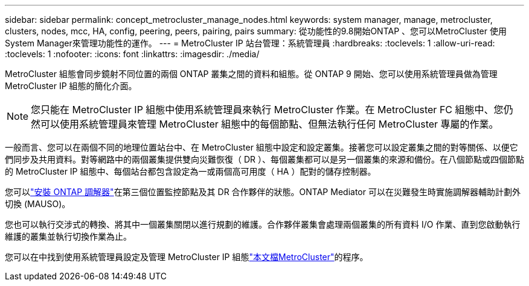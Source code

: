 ---
sidebar: sidebar 
permalink: concept_metrocluster_manage_nodes.html 
keywords: system manager, manage, metrocluster, clusters, nodes, mcc, HA, config, peering, peers, pairing, pairs 
summary: 從功能性的9.8開始ONTAP 、您可以MetroCluster 使用System Manager來管理功能性的運作。 
---
= MetroCluster IP 站台管理：系統管理員
:hardbreaks:
:toclevels: 1
:allow-uri-read: 
:toclevels: 1
:nofooter: 
:icons: font
:linkattrs: 
:imagesdir: ./media/


[role="lead"]
MetroCluster 組態會同步鏡射不同位置的兩個 ONTAP 叢集之間的資料和組態。從 ONTAP 9 開始、您可以使用系統管理員做為管理 MetroCluster IP 組態的簡化介面。


NOTE: 您只能在 MetroCluster IP 組態中使用系統管理員來執行 MetroCluster 作業。在 MetroCluster FC 組態中、您仍然可以使用系統管理員來管理 MetroCluster 組態中的每個節點、但無法執行任何 MetroCluster 專屬的作業。

一般而言、您可以在兩個不同的地理位置站台中、在 MetroCluster 組態中設定和設定叢集。接著您可以設定叢集之間的對等關係、以便它們同步及共用資料。對等網路中的兩個叢集提供雙向災難恢復（ DR ）、每個叢集都可以是另一個叢集的來源和備份。在八個節點或四個節點的 MetroCluster IP 組態中、每個站台都包含設定為一或兩個高可用度（ HA ）配對的儲存控制器。

您可以link:https://docs.netapp.com/us-en/ontap-metrocluster/install-ip/concept_mediator_requirements.html["安裝 ONTAP 調解器"^]在第三個位置監控節點及其 DR 合作夥伴的狀態。ONTAP Mediator 可以在災難發生時實施調解器輔助計劃外切換 (MAUSO)。

您也可以執行交涉式的轉換、將其中一個叢集關閉以進行規劃的維護。合作夥伴叢集會處理兩個叢集的所有資料 I/O 作業、直到您啟動執行維護的叢集並執行切換作業為止。

您可以在中找到使用系統管理員設定及管理 MetroCluster IP 組態link:https://docs.netapp.com/us-en/ontap-metrocluster/index.html["本文檔MetroCluster"^]的程序。

